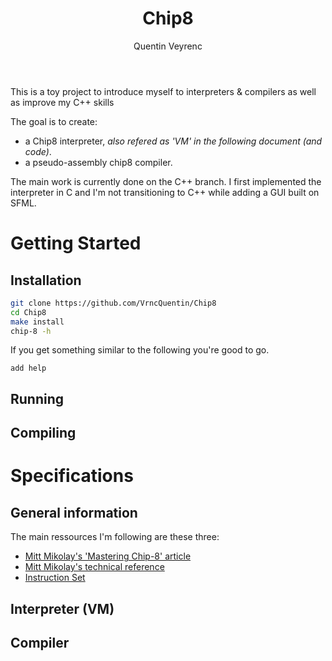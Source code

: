 #+TITLE: Chip8
#+AUTHOR: Quentin Veyrenc
#+REPO: https://github.com/VrncQuentin/Chip8

This is a toy project to introduce myself to interpreters & compilers as well as improve my C++ skills

The goal is to create:
    - a Chip8 interpreter, /also refered as 'VM' in the following document (and code)/.
    - a pseudo-assembly chip8 compiler.

The main work is currently done on the C++ branch. I first implemented the interpreter in C and I'm not transitioning to C++ while adding a GUI built on SFML.

* Getting Started
** Installation
    #+BEGIN_SRC bash
    git clone https://github.com/VrncQuentin/Chip8
    cd Chip8
    make install
    chip-8 -h
    #+END_SRC

    If you get something similar to the following you're good to go.
    #+BEGIN_SRC
    add help
    #+END_SRC

** Running
** Compiling
* Specifications
** General information
    The main ressources I'm following are these three:
        - [[http://mattmik.com/files/chip8/mastering/chip8.html][Mitt Mikolay's 'Mastering Chip-8' article]]
        - [[https://github.com/mattmikolay/chip-8/wiki/CHIP%E2%80%908-Technical-Reference][Mitt Mikolay's technical reference]]
        - [[https://github.com/mattmikolay/chip-8/wiki/CHIP%E2%80%908-Instruction-Set][Instruction Set]]

** Interpreter (VM)
** Compiler
